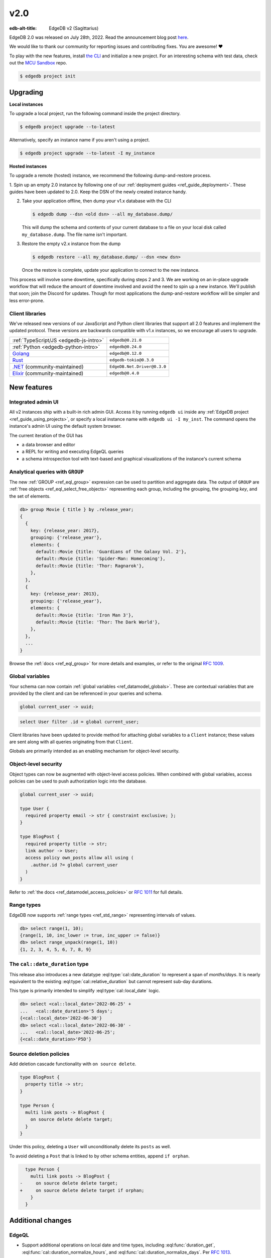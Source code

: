 ====
v2.0
====

:edb-alt-title: EdgeDB v2 (Sagittarius)

.. image:: images/v2_sagittarius.jpg
    :width: 100%

EdgeDB 2.0 was released on July 28th, 2022. Read the announcement
blog post `here <v2anno_>`_.

We would like to thank our community for reporting issues and contributing
fixes. You are awesome! ❤️


To play with the new features, install `the CLI
<https://www.edgedb.com/install>`_ and initialize a new project. For an
interesting schema with test data, check out the `MCU Sandbox
<https://github.com/edgedb/mcu-sandbox>`_ repo.

.. code-block:: bash

  $ edgedb project init


Upgrading
=========

**Local instances**

To upgrade a local project, run the following command inside the project
directory.

.. code-block:: bash

  $ edgedb project upgrade --to-latest

Alternatively, specify an instance name if you aren't using a project.

.. code-block:: bash

  $ edgedb project upgrade --to-latest -I my_instance

**Hosted instances**

To upgrade a remote (hosted) instance, we recommend the following
dump-and-restore process.

1. Spin up an empty 2.0 instance by following one of our :ref:`deployment
guides <ref_guide_deployment>`. These guides have been updated to 2.0. Keep
the DSN of the newly created instance handy.

2. Take your application offline, then dump your v1.x database with the CLI

   .. code-block:: bash

     $ edgedb dump --dsn <old dsn> --all my_database.dump/

   This will dump the schema and contents of your current database to a file
   on your local disk called ``my_database.dump``. The file name isn't
   important.

3. Restore the empty v2.x instance from the dump

   .. code-block:: bash

     $ edgedb restore --all my_database.dump/ --dsn <new dsn>

   Once the restore is complete, update your application to connect to the new
   instance.

This process will involve some downtime, specifically during steps 2 and 3. We
are working on an in-place upgrade workflow that will reduce the amount of
downtime involved and avoid the need to spin up a new instance. We'll publish
that soon; join the Discord for updates. Though for most applications the
dump-and-restore workflow will be simpler and less error-prone.


Client libraries
----------------

We've released new versions of our JavaScript and Python client libraries that
support all 2.0 features and implement the updated protocol. These versions
are backwards compatible with v1.x instances, so we encourage all users to
upgrade.

.. list-table::

  * - :ref:`TypeScript/JS <edgedb-js-intro>`
    - ``edgedb@0.21.0``
  * - :ref:`Python <edgedb-python-intro>`
    - ``edgedb@0.24.0``
  * - `Golang <https://www.edgedb.com/docs/clients/go/index>`_
    - ``edgedb@0.12.0``
  * - `Rust <https://github.com/edgedb/edgedb-rust>`_
    - ``edgedb-tokio@0.3.0``
  * - `.NET <https://github.com/quinchs/EdgeDB.Net>`_ (community-maintained)
    - ``EdgeDB.Net.Driver@0.3.0``
  * - `Elixir <https://github.com/nsidnev/edgedb-elixir>`_
      (community-maintained)
    - ``edgedb@0.4.0``

New features
============

Integrated admin UI
-------------------

All v2 instances ship with a built-in rich admin GUI. Access it by running
``edgedb ui`` inside any :ref:`EdgeDB project <ref_guide_using_projects>`, or
specify a local instance name with ``edgedb ui -I my_inst``. The
command opens the instance's admin UI using the default system browser.

The current iteration of the GUI has

- a data browser and editor
- a REPL for writing and executing EdgeQL queries
- a schema introspection tool with text-based and graphical visualizations of
  the instance's current schema

.. image:: images/v2_ui.jpg
    :width: 100%


Analytical queries with ``GROUP``
---------------------------------

The new :ref:`GROUP <ref_eql_group>` expression can be used to partition
and aggregate data. The output of ``GROUP`` are :ref:`free objects
<ref_eql_select_free_objects>` representing each group, including the
grouping, the grouping *key*, and the set of elements.

.. code-block:: edgeql-repl

  db> group Movie { title } by .release_year;
  {
    {
      key: {release_year: 2017},
      grouping: {'release_year'},
      elements: {
        default::Movie {title: 'Guardians of the Galaxy Vol. 2'},
        default::Movie {title: 'Spider-Man: Homecoming'},
        default::Movie {title: 'Thor: Ragnarok'},
      },
    },
    {
      key: {release_year: 2013},
      grouping: {'release_year'},
      elements: {
        default::Movie {title: 'Iron Man 3'},
        default::Movie {title: 'Thor: The Dark World'},
      },
    },
    ...
  }

Browse the :ref:`docs <ref_eql_group>` for more details and examples, or refer
to the original `RFC 1009 <group_>`_.


Global variables
----------------

Your schema can now contain :ref:`global variables <ref_datamodel_globals>`.
These are contextual variables that are provided by the client and can be
referenced in your queries and schema.

.. code-block:: sdl

  global current_user -> uuid;

.. code-block:: edgeql

  select User filter .id = global current_user;

Client libraries have been updated to provide method for attaching global
variables to a ``Client`` instance; these values are sent along with all
queries originating from that ``Client``.

.. tabs::

  .. code-tab:: typescript

    import {createClient} from 'edgedb';

    const client = createClient().withGlobals({
      current_user: '2141a5b4-5634-4ccc-b835-437863534c51',
    });

    await client.query(`select global current_user;`);

  .. code-tab:: python

    from edgedb import create_client

    client = create_client().with_globals({
        'current_user': '580cc652-8ab8-4a20-8db9-4c79a4b1fd81'
    })

    result = client.query("""
        select global current_user;
    """)

  .. code-tab:: go

    package main

    import (
      "context"
      "fmt"
      "log"

      "github.com/edgedb/edgedb-go"
    )

    func main() {
      ctx := context.Background()
      client, err := edgedb.CreateClient(ctx, edgedb.Options{})
      if err != nil {
        log.Fatal(err)
      }
      defer client.Close()

      id, err := edgedb.ParseUUID("2141a5b4-5634-4ccc-b835-437863534c51")
      if err != nil {
        log.Fatal(err)
      }

      var result edgedb.UUID
      err = client.
        WithGlobals(map[string]interface{}{"current_user": id}).
        QuerySingle(ctx, "SELECT global current_user;", &result)
      if err != nil {
        log.Fatal(err)
      }

      fmt.Println(result)
    }



Globals are primarily intended as an enabling mechanism for object-level
security.

Object-level security
---------------------

Object types can now be augmented with object-level access policies. When
combined with global variables, access policies can be used to
push authorization logic into the database.

.. code-block:: sdl

  global current_user -> uuid;

  type User {
    required property email -> str { constraint exclusive; };
  }

  type BlogPost {
    required property title -> str;
    link author -> User;
    access policy own_posts allow all using (
      .author.id ?= global current_user
    )
  }

Refer to :ref:`the docs <ref_datamodel_access_policies>` or `RFC 1011
<acls_>`_ for full details.


Range types
-----------

EdgeDB now supports :ref:`range types <ref_std_range>` representing intervals
of values.

.. code-block:: edgeql-repl

  db> select range(1, 10);
  {range(1, 10, inc_lower := true, inc_upper := false)}
  db> select range_unpack(range(1, 10))
  {1, 2, 3, 4, 5, 6, 7, 8, 9}

The ``cal::date_duration`` type
-------------------------------

This release also introduces a new datatype :eql:type:`cal::date_duration` to
represent a span of *months/days*. It is nearly equivalent to the existing
:eql:type:`cal::relative_duration` but cannot represent sub-day durations.

This type is primarily intended to simplify :eql:type:`cal::local_date` logic.

.. code-block::

  db> select <cal::local_date>'2022-06-25' +
  ...   <cal::date_duration>'5 days';
  {<cal::local_date>'2022-06-30'}
  db> select <cal::local_date>'2022-06-30' -
  ...   <cal::local_date>'2022-06-25';
  {<cal::date_duration>'P5D'}

Source deletion policies
------------------------

Add deletion cascade functionality with ``on source delete``.

.. code-block:: sdl

  type BlogPost {
    property title -> str;
  }

  type Person {
    multi link posts -> BlogPost {
      on source delete delete target;
    }
  }

Under this policy, deleting a ``User`` will unconditionally delete its
``posts`` as well.

To avoid deleting a ``Post`` that is linked to by other schema entities,
append ``if orphan``.

.. code-block:: sdl-diff

    type Person {
      multi link posts -> BlogPost {
  -     on source delete delete target;
  +     on source delete delete target if orphan;
      }
    }



Additional changes
==================

EdgeQL
------

* Support additional operations on local date and time types,
  including :eql:func:`duration_get`,
  :eql:func:`cal::duration_normalize_hours`, and
  :eql:func:`cal::duration_normalize_days`. Per `RFC 1013 <dates_>`_.


* Support user-provided values for the ``id`` property when inserting objects
  (:eql:gh:`#3895`). This can be useful when migrating data from
  an existing database.

  .. code-block::

    insert User {
      id := <uuid>"5abf67cc-9f9f-4bbc-b009-d117d463a12e",
      email := "jayz@example.com"
    }

* Support partial constraints and indexes (:eql:gh:`#3949`,
  :ref:`docs <ref_datamodel_constraints_partial>`).

* Add the new :eql:func:`json_set` function (:eql:gh:`#4118`).


Server
------

* Support socket activation to reduce memory footprint on developer
  machines (:eql:gh:`#3899`).

* Introduce edgedb+http, a which tunnels the binary protocol over HTTP
  using JWT for authentication (:eql:gh:`#3979`).

* Support using JWT to authenticate to local instances (:eql:gh:`#3991`).


Bug fixes
---------

* Generate unique ``id`` fields for each free shape object,
  and don't use an actual in-database object to represent it,
  and make multiplicity inference understand free shapes better
  (:eql:gh:`#3631`, :eql:gh:`#3633`, :eql:gh:`#3634`).

* Fail if local Postgres cluster fails to start.

* Add ``cfg::memory`` to base types descriptor IDs table (:eql:gh:`#3882`).

* Fix a cross-type exclusive constraint bug that could allow exclusive
  constraints to be violated in some complex type hierarchies
  (:eql:gh:`#3887`).

* Fix issue where server might attempt to acquire one more connection
  than it is configured to permit (:eql:gh:`#3901`).

* Fix use of ``assert_exists`` on properties that are being directly output
  (:eql:gh:`#3911`).

* Fix a scope leakage that could cause a link referenced inside a computable
  to improperly correlate with something outside the computable
  (:eql:gh:`#3912`).

* Fix a number of issues with the floordiv (``//``) and modulus (``%``)
  operators where we could return incorrect values or produce spurious
  errors, especially on very large values (:eql:gh:`#3909`).

* Allow adding annotations to ``abstract annotation`` definitions
  (:eql:gh:`#3929`).

* Expose ``body`` and ``language`` fields on ``schema::Function``
  (:eql:gh:`#3944`).

* Make indexes extend from ``schema::InheritingObject`` (:eql:gh:`#3942`).

* Fix some mis-compilations of nested shapes inside calls to functions
  like ``assert_single`` (:eql:gh:`#3927`).

* Fix ``SET TYPE`` on properties with default values (:eql:gh:`#3954`).

* Fix ``describe``/``populate``/``describe`` sequence (:eql:gh:`#3959`).

* Upgrade many casts and functions from "Stable" to "Immutable"
  (:eql:gh:`#3975`).

* Fix link properties in type filtered shape links (:eql:gh:`#3987`).

* Allow DML statements in free shapes (:eql:gh:`#4002`).

* Allow customizing assertion messages in ``assert_exists`` and friends
  (:eql:gh:`#4019`).

Protocol overhaul
-----------------

* A new version of the protocol---version 1.0---has been introduced.
  It eliminates all server state associated with connections that
  do not use transactions.

* Support passing parameters to and returning values from multi-statement
  scripts.

2.1
===
* Fix global defaults with nontrivial computation
  (:eql:gh:`#4182`)

* Fix migration that removes policy using clause
  (:eql:gh:`#4183`)

* Support ELSE-less UNLESS CONFLICT on explicit id INSERT
  (:eql:gh:`#4185`)

* Don't create constraints on derived views when adding a pointer to a type
  (:eql:gh:`#4187`)

* Fix a bunch of missing source contexts in declarative
  (:eql:gh:`#4188`)

* Fix an ISE when a computed link is directly a property reference
  (:eql:gh:`#4193`)

* Fix an ISE when using an empty shape in some contexts
  (:eql:gh:`#4194`)

* Fix a number of error messages involving collection types in schemas
  (:eql:gh:`#4195`)

* Avoid doing semi-joins after a sequence of single links
  (:eql:gh:`#4196`)

* Make range() properly strict in its non-optional arguments
  (:eql:gh:`#4207`)

* Allow multiple FDs per socket in activation
  (:eql:gh:`#4189`)

* Add SCRAM authentication over HTTP
  (:eql:gh:`#4197`)

* Always arm auto-shutdown timer when it's greater than zero
  (:eql:gh:`#4214`)

* Fix json -> array<json> cast of '[]'
  (:eql:gh:`#4217`)

2.2
===
* Support UNLESS CONFLICT ON for pointers with DML in them
  (:eql:gh:`#4357`)

* Fix cardinality in CommandDataDescription
  (:eql:gh:`#4347`)

* Prevent access rule hidden ids from leaking when accessed directly
  (:eql:gh:`#4339`)

* Better messages for required links hidden by policies
  (:eql:gh:`#4338`)

* Fix access policies on DELETE of a UNION type
  (:eql:gh:`#4337`)

* Strip out all views from DML subjects when computing what tables to use
  (:eql:gh:`#4336`, :eql:gh:`#4333`)

* Fix interaction between access policies and omitted fields in insert
  (:eql:gh:`#4332`, :eql:gh:`#4219`)

* Fix a tracer issue with reverse links and IS
  (:eql:gh:`#4331`)

* Don't include union types in link triggers
  (:eql:gh:`#4329`, :eql:gh:`#4320`)

  If you encounter this issue, after upgrading to a version with this
  patch, it can be fixed by doing a dump/restore or by adding a new link
  to the affected type.

* Require ON for constraints on objects
  (:eql:gh:`#4324`, :eql:gh:`#4268`)

* Fix interaction between DETACHED and aliases/globals
  (:eql:gh:`#4321`, :eql:gh:`#4258`)

* Disable access policy rewrite when compiling constraints
  (:eql:gh:`#4248`, :eql:gh:`#4245`)

* Expose ``--admin-ui`` as an environment variable and document it
  (:eql:gh:`#4255`)

* Prevent ``HttpProtocol.close`` from crashing on closed client connection
  (:eql:gh:`#4238`)

* Fix permitted JSON null in nested array cast
  (:eql:gh:`#4221`)

* Fix ``range_unpack`` boundary bug.

  The ``range_unpack`` function was incorrectly excluding values close to
  boundary, especially when the boundary was not itself inclusive.
  (:eql:gh:`#4282`)

* UI: Allow selection of read-only properties in data editor
  (:eql:gh:`edgedb/edgedb-ui/#65`)

* UI: Hide subtype columns in data editor by default;
  add a toggle to show them.
  (:eql:gh:`edgedb/edgedb-ui/#43`)

* UI: Add "create example database" to the database selection
  screen.
  (:eql:gh:`edgedb/edgedb-ui/#61`)

* UI: Fix navigation from being reset on switching
  the UI panes.
  (:eql:gh:`edgedb/edgedb-ui/#61`)

* UI: Fix rendering of range types.
  (:eql:gh:`edgedb/edgedb-ui/#61`)

* UI: Fix the data editor UI to render types that have
  some properties or links masked by an access policy.
  (:eql:gh:`edgedb/edgedb-ui/#61`)

* UI: Implement login page for remote instances.
  (:eql:gh:`edgedb/edgedb-ui/#40`)

2.3
===

* Clarify error message when UI is not enabled
  (:eql:gh:`#4256`)

* Fix an issue with inherited computeds
  (:eql:gh:`#4371`)

* Fix bug in diamond pattern constraint inheritance
  (:eql:gh:`#4379`)

* When finding common parent for arrays, never use expr alias arrays
  (:eql:gh:`#4080`)

* Properly quote numeric names when in codegen
  (:eql:gh:`#4344`)

* Fix computed global scoping behavior
  (:eql:gh:`#4388`)

* Fix DDL performance issues on databases with lots of data
  (:eql:gh:`#4401`)

* Fix potentially missed constraints on DML
  (:eql:gh:`#4410`)

* Fix slicing with an empty set
  (:eql:gh:`#4404`)

* Fix slicing array of tuples
  (:eql:gh:`#4391`)

* Don't apply access policies when compiling indexes
  (:eql:gh:`#4420`)

* Fix slicing of tuple arrays with null inputs
  (:eql:gh:`#4421`)

* Propagate database creation and deletion events to adjacent servers
  (:eql:gh:`#4415`)

2.4
===

* Fix database initialization on hosted environments like Heroku.
  (:eql:gh:`#4432`)

* Prevent spurious errors when using backlinks on types that have
  properties with the same name but different types
  (:eql:gh:`#4443`)

* Fix some spurious errors when removing a link from the schema.
  (:eql:gh:`#4451`)

* For query_single, only check that the *last* query in a script is single.
  (:eql:gh:`#4453`)

* Catch when POPULATE MIGRATION generates incorrect DDL. This should prevent
  bugs where the schema can get into wedged states.
  (:eql:gh:`#4484`)

* workflows: Publish multiarch Docker images
  (:eql:gh:`#4486`)

* Make unused param insertion in the sql compiler more reliable
  (:eql:gh:`#4497`)

* Properly propagate creation and deletion of extensions

* Fix potential exclusive constraint violations when doing an UPDATE
  on a union
  (:eql:gh:`#4507`)

* Don't lose type from inheritance views when rebasing
  (:eql:gh:`#4509`)

* Make object type descriptor ids be derived from type name
  (:eql:gh:`#4503`)

* Check for invalid arrays arguments at the protocol level
  (:eql:gh:`#4511`)

* Fix SET REQUIRED on newly created properties with alias subtypes
  (:eql:gh:`#4513`)

* Make newly created link properties get added to the relevant alias types
  (:eql:gh:`#4512`)

* Fix handling of link properties named ``id``
  (:eql:gh:`#4514`)

* Disallow queries using conflict machinery on a link property. This
  prevents certain potential exclusive constraint violations that were
  not handled correctly.
  (:eql:gh:`#4515`)

* Fix performing multiple deletions at once in the UI
  (:eql:gh:`#4523`)

* Fix casting empty sets to built in enum types
  (:eql:gh:`#4532`)

* Produce better error messages when using ``enum`` incorrectly
  (:eql:gh:`#4527`)

* Make ``'\b'`` produce the correct value in string and bytes literals
  (:eql:gh:`#4535`)

2.5
===

* Properly infer cardinality of empty array as ONE
  (:eql:gh:`#4533`)

* Fix several issues that manifest when using GROUP BY
  (:eql:gh:`#4549`, :eql:gh:`#4439`)

* Fix migration scripts when combined with access policies
  (:eql:gh:`#4553`)

* Fix failure when a ``ALTER ... EXTENDING`` doesn't change the
  set of ancestors
  (:eql:gh:`#4554`)

* Fix ``UNLESS CONFLICT ON`` for a not-inserted property
  (:eql:gh:`#4556`)

* Fix access policies that use shapes internally
  (:eql:gh:`#4555`)

* Allow overloading ``__type__`` with a computed in shapes
  (:eql:gh:`#4557`)

2.6
===

Nonrecursive access policies and future behaviors
-------------------------------------------------

Starting with EdgeDB 3.0, access policy restrictions will **not** be applied
while evaluating other access policy expressions (:eql:gh:`#4574`).

It is possible (and recommended) to enable this :ref:`future
<ref_eql_sdl_future>` behavior in EdgeDB 2.6 by adding the
following to the schema: ``using future nonrecursive_access_policies;``

For more details, see :ref:`the docs <nonrecursive>`.

To enable opting in to this behavior, 2.6 adds a general mechanism
to opt into :ref:`future <ref_eql_sdl_future>` behavior changes
(:eql:gh:`#4574`, :eql:gh:`#4606`).

Other changes
-------------

* Fix passing zero dimensional array as arguments. This was a regression
  introduced in 2.4, and affected passing empty arrays from the the Rust
  bindings.
  (:eql:gh:`#4511`)

* Require that constraint expressions be immutable
  (:eql:gh:`#4593`)

* Only permit valid UUID-generation functions to be made the default value
  for ``id``
  (:eql:gh:`#4616`)

* UI: New mechanism for copying data in REPL and in Data Editor. Hover over
  a data line and click the context "COPY" button.

  .. image:: images/v2_ui_copy.jpg
    :width: 100%

* UI: "Disable Access Policies" and "Persist Query" options in REPL remember
  their state between page refreshes.

* UI: Basic autocomplete now works for ``INSERT``, ``UPDATE``, and ``DELETE``
  queries.

2.7
===

* Improve error messages when compiling pointer default
  (:eql:gh:`#4624`)

* Fix using WITH-bound DML from an UPDATE in an ELSE clause
  (:eql:gh:`#4641`)

* Allow WITH MODULE in ddl in CREATE MIGRATION
  (:eql:gh:`#4668`)

* Fix some broken casts from object types to JSON
  (:eql:gh:`#4663`)

* Fix putting a statement as the body of an access policy
  (:eql:gh:`#4667`)

* Loosen the rules on when we produce a "would change the
  interpretation" error. It is not only produced when a link is being
  used, not a property. (:eql:gh:`#4643`)

* Fix certain errors involving default values in access policies
  (:eql:gh:`#4679`)

* Avoid ISE when pickling DynamicRangeVar
  (:eql:gh:`#4681`)

* Fix ``max_ex_value`` constraint.
  (:eql:gh:`#4671`)

* Fix SET GLOBAL capabilities to no longer break in the CLI.
  (:eql:gh:`#4688`)

* Fix links to ``schema::ObjectType`` breaking DROP TYPE.  If you have
  a link in your schema to ``schema::ObjectType`` or one of its
  ancestors and you encounter internal server errors when trying to
  drop a type, it should be possible to repair your database by
  creating and then deleting a new link to ``schema::ObjectType``.
  (:eql:gh:`#4670`)

* Don't insert unnecessary ``assert_exists`` calls on required links
  inside access policies bodies in some cases.
  (:eql:gh:`#4695`)

2.8
===

* Fix DML access policies that use shapes internally
  (:eql:gh:`#4589`)

* Give a proper error message creating a migration with a USING that has DML
  (:eql:gh:`#4707`)

* Don't incorrectly evaluate DML access policies when elements are also DML.
  This fixes some cases in which policies would pass incorrectly.
  (:eql:gh:`#4745`)

* Fix direct use of ``__subject__`` from insert access policies
  (:eql:gh:`#4752`)

* Produce an error message on casts to and literal references of enum types
  from indexes and constraints. Currently we generate an internal server
  error. A real fix unfortunately must wait for 3.0 for technical reasons.
  (:eql:gh:`#4754`)

* Only apply filter cardinality inference to unique sets
  (:eql:gh:`#4763`)

* Fix changing a link to non-computed and single at the same time
  (:eql:gh:`#4764`)

* Fix error message for function calls on derived types
  (:eql:gh:`#4757`)

* Fix deleting certain complex aliases
  (:eql:gh:`#4777`)

* Fix link properties on inherited backlinks
  (:eql:gh:`#4788`)

* Fix using array/string/bytes/json subscripting inside of indexes and
  constraints.
  (:eql:gh:`#4760`)

.. lint-off

.. _group:
    https://github.com/edgedb/rfcs/blob/master/text/1009-group.rst
.. _globals:
    https://github.com/edgedb/rfcs/blob/master/text/1010-global-vars.rst
.. _acls:
    https://github.com/edgedb/rfcs/blob/master/text/1011-object-level-security.rst
.. _range:
    https://github.com/edgedb/rfcs/blob/master/text/1012-range-types.rst
.. _dates:
    https://github.com/edgedb/rfcs/blob/master/text/1013-datetime-arithmetic.rst
.. _v2anno:
    https://www.edgedb.com/blog/edgedb-2-0

.. lint-on


.. _v2anno:
    https://www.edgedb.com/blog/edgedb-2-0
